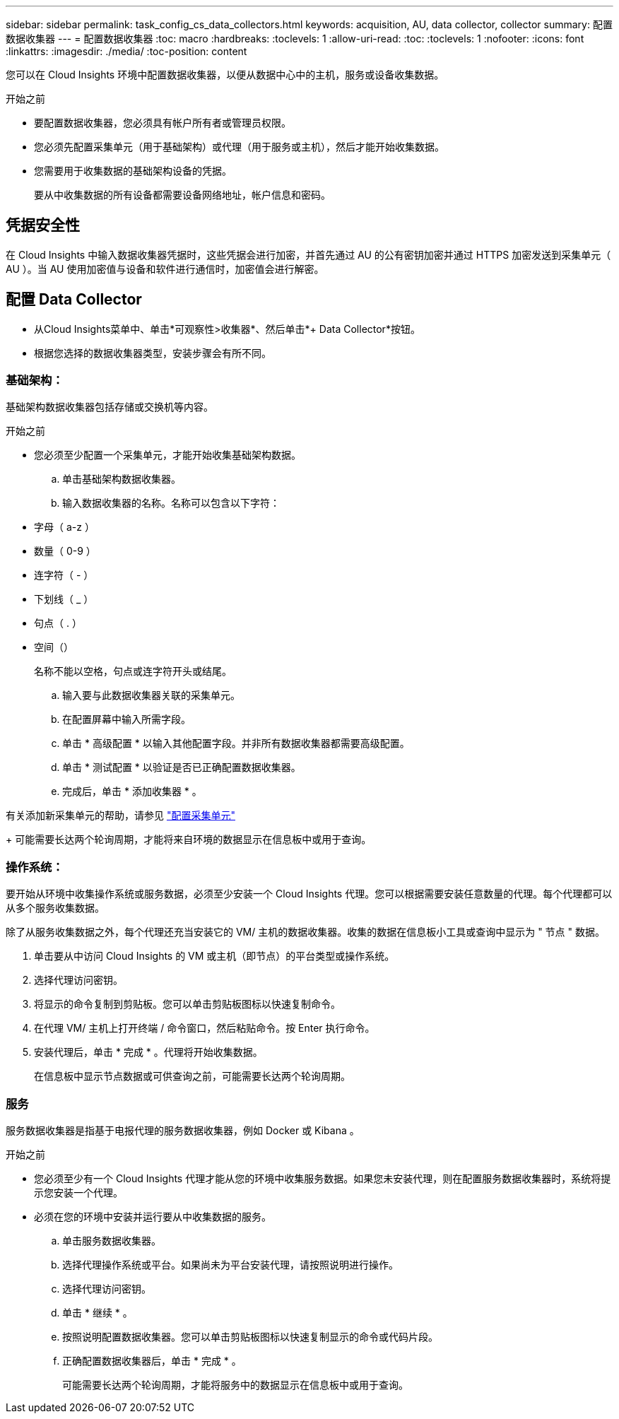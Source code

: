 ---
sidebar: sidebar 
permalink: task_config_cs_data_collectors.html 
keywords: acquisition, AU, data collector, collector 
summary: 配置数据收集器 
---
= 配置数据收集器
:toc: macro
:hardbreaks:
:toclevels: 1
:allow-uri-read: 
:toc: 
:toclevels: 1
:nofooter: 
:icons: font
:linkattrs: 
:imagesdir: ./media/
:toc-position: content


[role="lead"]
您可以在 Cloud Insights 环境中配置数据收集器，以便从数据中心中的主机，服务或设备收集数据。

.开始之前
* 要配置数据收集器，您必须具有帐户所有者或管理员权限。
* 您必须先配置采集单元（用于基础架构）或代理（用于服务或主机），然后才能开始收集数据。
* 您需要用于收集数据的基础架构设备的凭据。
+
要从中收集数据的所有设备都需要设备网络地址，帐户信息和密码。





== 凭据安全性

在 Cloud Insights 中输入数据收集器凭据时，这些凭据会进行加密，并首先通过 AU 的公有密钥加密并通过 HTTPS 加密发送到采集单元（ AU ）。当 AU 使用加密值与设备和软件进行通信时，加密值会进行解密。



== 配置 Data Collector

* 从Cloud Insights菜单中、单击*可观察性>收集器*、然后单击*+ Data Collector*按钮。
* 根据您选择的数据收集器类型，安装步骤会有所不同。




=== 基础架构：

基础架构数据收集器包括存储或交换机等内容。

.开始之前
* 您必须至少配置一个采集单元，才能开始收集基础架构数据。
+
.. 单击基础架构数据收集器。
.. 输入数据收集器的名称。名称可以包含以下字符：


* 字母（ a-z ）
* 数量（ 0-9 ）
* 连字符（ - ）
* 下划线（ _ ）
* 句点（ . ）
* 空间（）
+
名称不能以空格，句点或连字符开头或结尾。

+
.. 输入要与此数据收集器关联的采集单元。
.. 在配置屏幕中输入所需字段。
.. 单击 * 高级配置 * 以输入其他配置字段。并非所有数据收集器都需要高级配置。
.. 单击 * 测试配置 * 以验证是否已正确配置数据收集器。
.. 完成后，单击 * 添加收集器 * 。




有关添加新采集单元的帮助，请参见 link:task_configure_acquisition_unit.html["配置采集单元"]

+ 可能需要长达两个轮询周期，才能将来自环境的数据显示在信息板中或用于查询。



=== 操作系统：

要开始从环境中收集操作系统或服务数据，必须至少安装一个 Cloud Insights 代理。您可以根据需要安装任意数量的代理。每个代理都可以从多个服务收集数据。

除了从服务收集数据之外，每个代理还充当安装它的 VM/ 主机的数据收集器。收集的数据在信息板小工具或查询中显示为 " 节点 " 数据。

. 单击要从中访问 Cloud Insights 的 VM 或主机（即节点）的平台类型或操作系统。
. 选择代理访问密钥。
. 将显示的命令复制到剪贴板。您可以单击剪贴板图标以快速复制命令。
. 在代理 VM/ 主机上打开终端 / 命令窗口，然后粘贴命令。按 Enter 执行命令。
. 安装代理后，单击 * 完成 * 。代理将开始收集数据。
+
在信息板中显示节点数据或可供查询之前，可能需要长达两个轮询周期。





=== 服务

服务数据收集器是指基于电报代理的服务数据收集器，例如 Docker 或 Kibana 。

.开始之前
* 您必须至少有一个 Cloud Insights 代理才能从您的环境中收集服务数据。如果您未安装代理，则在配置服务数据收集器时，系统将提示您安装一个代理。
* 必须在您的环境中安装并运行要从中收集数据的服务。
+
.. 单击服务数据收集器。
.. 选择代理操作系统或平台。如果尚未为平台安装代理，请按照说明进行操作。
.. 选择代理访问密钥。
.. 单击 * 继续 * 。
.. 按照说明配置数据收集器。您可以单击剪贴板图标以快速复制显示的命令或代码片段。
.. 正确配置数据收集器后，单击 * 完成 * 。
+
可能需要长达两个轮询周期，才能将服务中的数据显示在信息板中或用于查询。




